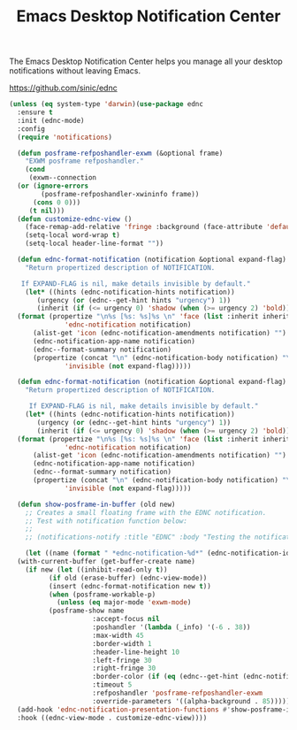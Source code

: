#+TITLE: Emacs Desktop Notification Center
#+PROPERTY: header-args      :tangle "../config-elisp/ednc.el"
The Emacs Desktop Notification Center helps you manage all your desktop notifications without leaving Emacs. 

https://github.com/sinic/ednc
#+begin_src emacs-lisp
  (unless (eq system-type 'darwin)(use-package ednc
    :ensure t
    :init (ednc-mode)
    :config
    (require 'notifications)

    (defun posframe-refposhandler-exwm (&optional frame)
      "EXWM posframe refposhandler."
      (cond
       (exwm--connection
	(or (ignore-errors
	      (posframe-refposhandler-xwininfo frame))
	    (cons 0 0)))
       (t nil)))
    (defun customize-ednc-view ()
      (face-remap-add-relative 'fringe :background (face-attribute 'default :background) :foreground (face-attribute 'default :background))
      (setq-local word-wrap t)
      (setq-local header-line-format ""))

    (defun ednc-format-notification (notification &optional expand-flag)
      "Return propertized description of NOTIFICATION.

	 If EXPAND-FLAG is nil, make details invisible by default."
      (let* ((hints (ednc-notification-hints notification))
	     (urgency (or (ednc--get-hint hints "urgency") 1))
	     (inherit (if (<= urgency 0) 'shadow (when (>= urgency 2) 'bold))))
	(format (propertize "\n%s [%s: %s]%s \n" 'face (list :inherit inherit)
			    'ednc-notification notification)
		(alist-get 'icon (ednc-notification-amendments notification) "")
		(ednc-notification-app-name notification)
		(ednc--format-summary notification)
		(propertize (concat "\n" (ednc-notification-body notification) "\n")
			    'invisible (not expand-flag)))))

    (defun ednc-format-notification (notification &optional expand-flag)
      "Return propertized description of NOTIFICATION.

	   If EXPAND-FLAG is nil, make details invisible by default."
      (let* ((hints (ednc-notification-hints notification))
	     (urgency (or (ednc--get-hint hints "urgency") 1))
	     (inherit (if (<= urgency 0) 'shadow (when (>= urgency 2) 'bold))))
	(format (propertize "\n%s [%s: %s]%s \n" 'face (list :inherit inherit)
			    'ednc-notification notification)
		(alist-get 'icon (ednc-notification-amendments notification) "")
		(ednc-notification-app-name notification)
		(ednc--format-summary notification)
		(propertize (concat "\n" (ednc-notification-body notification) "\n")
			    'invisible (not expand-flag)))))

    (defun show-posframe-in-buffer (old new)
      ;; Creates a small floating frame with the EDNC notification.
      ;; Test with notification function below:
      ;;
      ;; (notifications-notify :title "EDNC" :body "Testing the notification EDNC notification system.")

      (let ((name (format " *ednc-notification-%d*" (ednc-notification-id (or old new)))))
	(with-current-buffer (get-buffer-create name)
	  (if new (let ((inhibit-read-only t))
		    (if old (erase-buffer) (ednc-view-mode))
		    (insert (ednc-format-notification new t))
		    (when (posframe-workable-p)
		      (unless (eq major-mode 'exwm-mode)
			(posframe-show name
				       :accept-focus nil
				       :poshandler '(lambda (_info) '(-6 . 38))
				       :max-width 45
				       :border-width 1
				       :header-line-height 10
				       :left-fringe 30
				       :right-fringe 30
				       :border-color (if (eq (ednc--get-hint (ednc-notification-hints new) "urgency") 1) "red" (face-attribute 'default :foreground))
				       :timeout 5
				       :refposhandler 'posframe-refposhandler-exwm
				       :override-parameters '((alpha-background . 85))))))))))
    (add-hook 'ednc-notification-presentation-functions #'show-posframe-in-buffer)
    :hook ((ednc-view-mode . customize-ednc-view))))
#+end_src
